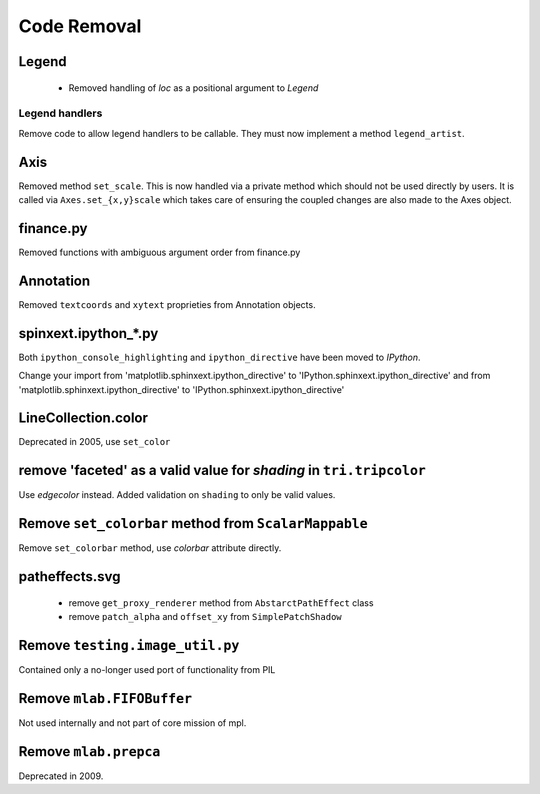 Code Removal
````````````

Legend
------
 - Removed handling of `loc` as a positional argument to `Legend`


Legend handlers
~~~~~~~~~~~~~~~
Remove code to allow legend handlers to be callable.  They must now
implement a method ``legend_artist``.


Axis
----
Removed method ``set_scale``.  This is now handled via a private method which
should not be used directly by users.  It is called via ``Axes.set_{x,y}scale``
which takes care of ensuring the coupled changes are also made to the Axes object.

finance.py
----------
Removed functions with ambiguous argument order from finance.py


Annotation
----------
Removed ``textcoords`` and ``xytext`` proprieties from Annotation objects.


spinxext.ipython_*.py
---------------------
Both ``ipython_console_highlighting`` and ``ipython_directive`` have been moved to
`IPython`.

Change your import from 'matplotlib.sphinxext.ipython_directive' to
'IPython.sphinxext.ipython_directive' and from 'matplotlib.sphinxext.ipython_directive' to
'IPython.sphinxext.ipython_directive'


LineCollection.color
--------------------
Deprecated in 2005, use ``set_color``


remove 'faceted' as a valid value for `shading` in ``tri.tripcolor``
--------------------------------------------------------------------
Use `edgecolor` instead.  Added validation on ``shading`` to
only be valid values.


Remove ``set_colorbar`` method from ``ScalarMappable``
------------------------------------------------------
Remove ``set_colorbar`` method, use `colorbar` attribute directly.


patheffects.svg
---------------
 - remove ``get_proxy_renderer`` method from ``AbstarctPathEffect`` class
 - remove ``patch_alpha`` and ``offset_xy`` from ``SimplePatchShadow``


Remove ``testing.image_util.py``
--------------------------------
Contained only a no-longer used port of functionality from PIL


Remove ``mlab.FIFOBuffer``
--------------------------
Not used internally and not part of core mission of mpl.


Remove ``mlab.prepca``
----------------------
Deprecated in 2009.

